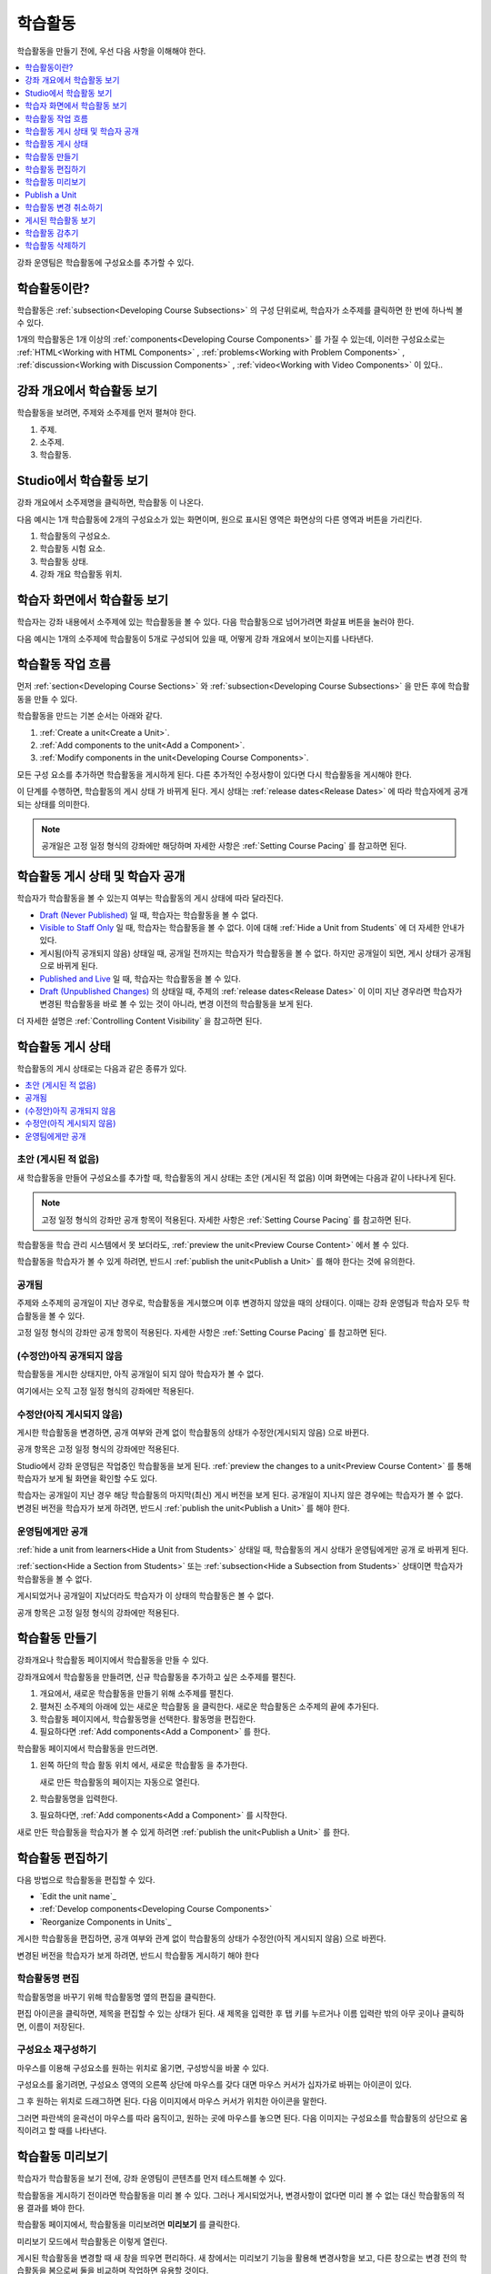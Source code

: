 .. _Developing Course Units:

###################################
학습활동
###################################

학습활동을 만들기 전에, 우선 다음 사항을 이해해야 한다.

.. contents::
   :depth: 1
   :local:

강좌 운영팀은 학습활동에 구성요소를 추가할 수 있다.

.. _What is a Unit?:

****************************
학습활동이란?
****************************

학습활동은  :ref:`subsection<Developing Course Subsections>` 의 구성 단위로써, 학습자가 소주제를 클릭하면 한 번에 하나씩 볼 수 있다.

1개의 학습활동은 1개 이상의  :ref:`components<Developing Course Components>` 
를 가질 수 있는데, 이러한 구성요소로는 :ref:`HTML<Working with HTML Components>` , :ref:`problems<Working with Problem Components>` ,  :ref:`discussion<Working with Discussion Components>` , :ref:`video<Working with Video Components>` 이 있다..

****************************
강좌 개요에서 학습활동 보기
****************************

학습활동을 보려면, 주제와 소주제를 먼저 펼쳐야 한다.

.. image:: ../../../shared/images/outline-callouts.png
 :alt: An outline with numbered indicators for the section, subsection, and
  units.
 :width: 400

#. 주제.
#. 소주제.
#. 학습활동.

****************************
Studio에서 학습활동 보기
****************************

강좌 개요에서 소주제명을 클릭하면, 학습활동 이 나온다.

다음 예시는 1개 학습활동에 2개의 구성요소가 있는 화면이며, 원으로 표시된 영역은 화면상의 다른 영역과 버튼을 가리킨다.

.. image:: ../../../shared/images/unit-page.png
 :alt: The Unit page with numbered indicators.
 :width: 600

#. 학습활동의 구성요소.
#. 학습활동 시험 요소.
#. 학습활동 상태.
#. 강좌 개요 학습활동 위치.

****************************
학습자 화면에서 학습활동 보기
****************************

학습자는 강좌 내용에서 소주제에 있는 학습활동을 볼 수 있다. 다음 학습활동으로 넘어가려면 화살표 버튼을 눌러야 한다.

다음 예시는 1개의 소주제에 학습활동이 5개로 구성되어 있을 때, 어떻게 강좌 개요에서 보이는지를 나타낸다.

.. image:: ../../../shared/images/Units_LMS.png
 :alt: A unit in the LMS, with all of the unit icons in the unit navigation bar
  indicated.
 :width: 500

.. _The Unit Workflow:

************************************************
학습활동 작업 흐름
************************************************

먼저  :ref:`section<Developing Course Sections>` 와 :ref:`subsection<Developing Course Subsections>` 을 만든 후에 학습활동을 만들 수 있다.

학습활동을 만드는 기본 순서는 아래와 같다.

#. :ref:`Create a unit<Create a Unit>`.
#. :ref:`Add components to the unit<Add a Component>`.
#. :ref:`Modify components in the unit<Developing Course Components>`.

.. image:: ../../../shared/images/workflow-create-unit.png
 :alt: Diagram of the unit development workflow.

모든 구성 요소를 추가하면 학습활동을 게시하게 된다. 다른 추가적인 수정사항이 있다면 다시 학습활동을 게시해야 한다.

이 단계를 수행하면, 학습활동의 게시 상태 가 바뀌게 된다. 게시 상태는 :ref:`release dates<Release Dates>`  에 따라 학습자에게 공개되는 상태를 의미한다.

.. note:: 공개일은 고정 일정 형식의 강좌에만 해당하며 자세한 사항은 :ref:`Setting Course Pacing` 를 참고하면 된다.

.. _Unit States and Visibility to Students:

*************************************************
학습활동 게시 상태 및 학습자 공개 
*************************************************

학습자가 학습활동을 볼 수 있는지 여부는 학습활동의 게시 상태에 따라 달라진다.

*  `Draft (Never Published)`_ 일 때, 학습자는 학습활동을 볼 수 없다.

* `Visible to Staff Only`_  일 때, 학습자는 학습활동을 볼 수 없다. 이에 대해  :ref:`Hide a Unit from Students` 에 더 자세한 안내가 있다.

* 게시됨(아직 공개되지 않음) 상태일 때, 공개일 전까지는 학습자가 학습활동을 볼 수 없다. 하지만 공개일이 되면, 게시 상태가 공개됨 으로 바뀌게 된다.

* `Published and Live`_ 일 때, 학습자는 학습활동을 볼 수 있다.

* `Draft (Unpublished Changes)`_ 의 상태일 때, 주제의  :ref:`release dates<Release Dates>` 이 이미 지난 경우라면 학습자가 변경된 학습활동을 바로 볼 수 있는 것이 아니라, 변경 이전의 학습활동을 보게 된다.

더 자세한 설명은  :ref:`Controlling Content Visibility` 을 참고하면 된다.

.. _Unit Publishing Status:

************************************************
학습활동 게시 상태
************************************************

학습활동의 게시 상태로는 다음과 같은 종류가 있다.

.. contents::
   :depth: 1
   :local:


.. _Draft (Never Published):

========================
초안 (게시된 적 없음)
========================

새 학습활동을 만들어 구성요소를 추가할 때, 학습활동의 게시 상태는 초안 (게시된 적 없음) 이며 화면에는 다음과 같이 나타나게 된다.

.. image:: ../../../shared/images/unit-never-published.png
 :alt: Status panel of a unit that has never been published.
 :width: 200

.. note:: 고정 일정 형식의 강좌만 공개 항목이 적용된다. 자세한 사항은  :ref:`Setting Course Pacing` 를 참고하면 된다.

학습활동을 학습 관리 시스템에서 못 보더라도,  :ref:`preview the unit<Preview Course Content>` 에서 볼 수 있다.

학습활동을 학습자가 볼 수 있게 하려면, 반드시 :ref:`publish the unit<Publish a Unit>` 를 해야 한다는 것에 유의한다.

.. _Published and Live:

====================
공개됨
====================

주제와 소주제의 공개일이 지난 경우로, 학습활동을 게시했으며 이후 변경하지 않았을 때의 상태이다. 이때는 강좌 운영팀과 학습자 모두 학습활동을 볼 수 있다.

.. image:: ../../../shared/images/unit-published.png
 :alt: Status panel of a unit that is published.
 :width: 200

고정 일정 형식의 강좌만 공개 항목이 적용된다. 자세한 사항은  :ref:`Setting Course Pacing` 를 참고하면 된다.

.. _Published Not Yet Released:

====================================
(수정안)아직 공개되지 않음 
====================================

학습활동을 게시한 상태지만, 아직 공개일이 되지 않아 학습자가 볼 수 없다.

.. image:: ../../../shared/images/unit-published_unreleased.png
 :alt: Status panel of a unit that is published but not released.
 :width: 200

여기에서는 오직 고정 일정 형식의 강좌에만 적용된다.

.. _Draft (Unpublished Changes):

===========================
수정안(아직 게시되지 않음)
===========================

게시한 학습활동을 변경하면, 공개 여부와 관계 없이 학습활동의 상태가 수정안(게시되지 않음) 으로 바뀐다.

.. image:: ../../../shared/images/unit-pending-changes.png
 :alt: Status panel of a unit that has pending changes.
 :width: 200

공개 항목은 고정 일정 형식의 강좌에만 적용된다.

Studio에서 강좌 운영팀은 작업중인 학습활동을 보게 된다. :ref:`preview the changes to a unit<Preview Course Content>` 를 통해 학습자가 보게 될 화면을 확인할 수도 있다.

학습자는 공개일이 지난 경우 해당 학습활동의 마지막(최신) 게시 버전을 보게 된다. 공개일이 지나지 않은 경우에는 학습자가 볼 수 없다. 변경된 버전을 학습자가 보게 하려면, 반드시  :ref:`publish the unit<Publish a Unit>` 를 해야 한다.

.. _Visible to Staff Only:

===========================
운영팀에게만 공개
===========================

:ref:`hide a unit from learners<Hide a Unit from Students>` 상태일 때, 학습활동의 게시 상태가 운영팀에게만 공개 로 바뀌게 된다.

:ref:`section<Hide a Section from Students>` 또는 :ref:`subsection<Hide a Subsection from Students>`  상태이면 학습자가 학습활동을 볼 수 없다.

게시되었거나 공개일이 지났더라도 학습자가 이 상태의 학습활동은 볼 수 없다.

.. image:: ../../../shared/images/unit-hide.png
 :alt: Status panel of a unit that is hidden from learners.
 :width: 200

공개 항목은 고정 일정 형식의 강좌에만 적용된다.

.. _Create a Unit:

****************************
학습활동 만들기
****************************

강좌개요나 학습활동 페이지에서 학습활동을 만들 수 있다.

강좌개요에서 학습활동을 만들려면, 신규 학습활동을 추가하고 싶은 소주제를 펼친다.

#. 개요에서, 새로운 학습활동을 만들기 위해 소주제를 펼친다.
#. 펼쳐진 소주제의 아래에 있는 새로운 학습활동 을 클릭한다. 새로운 학습활동은 소주제의 끝에 추가된다.
#. 학습활동 페이지에서, 학습활동명을 선택한다. 활동명을 편집한다.
#. 필요하다면  :ref:`Add components<Add a Component>` 를 한다.

학습활동 페이지에서 학습활동을 만드려면.

#. 왼쪽 하단의 학습 활동 위치 에서, 새로운 학습활동 을 추가한다.

   .. image:: ../../../shared/images/unit_location.png
    :alt: The Unit Location panel in the Unit page.
    :width: 200

   새로 만든 학습활동의 페이지는 자동으로 열린다.

#. 학습활동명을 입력한다.

#. 필요하다면,  :ref:`Add components<Add a Component>`  를 시작한다.

새로 만든 학습활동을 학습자가 볼 수 있게 하려면  :ref:`publish the unit<Publish a Unit>` 를 한다.


.. _Edit a Unit:

**************
학습활동 편집하기
**************

다음 방법으로 학습활동을 편집할 수 있다.

* `Edit the unit name`_
* :ref:`Develop components<Developing Course Components>`
* `Reorganize Components in Units`_

게시한 학습활동을 편집하면, 공개 여부와 관계 없이 학습활동의 상태가 수정안(아직 게시되지 않음) 으로 바뀐다.

변경된 버전을 학습자가 보게 하려면, 반드시 학습활동 게시하기 해야 한다

==============================
학습활동명 편집
==============================

학습활동명을 바꾸기 위해 학습활동명 옆의 편집을 클릭한다.

.. image:: ../../../shared/images/unit-edit-icon.png
  :alt: The Edit icon for the unit name with the mouseover help showing.
  :width: 300

편집 아이콘을 클릭하면, 제목을 편집할 수 있는 상태가 된다. 새 제목을 입력한 후 탭 키를 누르거나 이름 입력란 밖의 아무 곳이나 클릭하면, 이름이 저장된다.

==============================
구성요소 재구성하기
==============================

마우스를 이용해 구성요소를 원하는 위치로 옮기면, 구성방식을 바꿀 수 있다.

구성요소를 옮기려면, 구성요소 영역의 오른쪽 상단에 마우스를 갖다 대면 마우스 커서가 십자가로 바뀌는 아이콘이 있다. 

그 후 원하는 위치로 드래그하면 된다. 다음 이미지에서 마우스 커서가 위치한 아이콘을 말한다.

.. image:: ../../../shared/images/unit-drag-selected.png
  :alt: A discussion component selected to drag it.
  :width: 600

그러면 파란색의 윤곽선이 마우스를 따라 움직이고, 원하는 곳에 마우스를 놓으면 된다. 다음 이미지는 구성요소를 학습활동의 상단으로 움직이려고 할 때를 나타낸다.

.. image:: ../../../shared/images/unit-drag-moved.png
 :alt: A component being dragged to a new location.
  :width: 600

.. _Preview a Unit:

****************************
학습활동 미리보기
****************************

학습자가 학습활동을 보기 전에, 강좌 운영팀이 콘텐츠를 먼저 테스트해볼 수 있다.

학습활동을 게시하기 전이라면 학습활동을 미리 볼 수 있다. 그러나 게시되었거나, 변경사항이 없다면 미리 볼 수 없는 대신 학습활동의 적용 결과를 봐야 한다.

학습활동 페이지에서, 학습활동을 미리보려면 **미리보기** 를 클릭한다.

.. image:: ../../../shared/images/preview_changes.png
 :alt: A course unit page, with the Preview button circled.
  :width: 600

미리보기 모드에서 학습활동은 이렇게 열린다.

.. image:: ../../../shared/images/preview_mode.png
 :alt: The unit in preview mode in the LMS.
  :width: 400

게시된 학습활동을 변경할 때 새 창을 띄우면 편리하다. 새 창에서는 미리보기 기능을 활용해 변경사항을 보고, 다른 창으로는 변경 전의 학습활동을 봄으로써 둘을 비교하며 작업하면 유용할 것이다.

자세한 사항은  :ref:`Preview Course Content` 를 참고하면 된다.

.. _Publish a Unit:

****************************
Publish a Unit
****************************

학습활동을 게시하는 것은, 주제와 소주제의 공개일이 지나면 Studio에 있는 현재 버전을 학습자가 볼 수 있게 한다는 것이다. 고정 일정 형식의 강좌에서 주제와 소주제에 대한 공개일이 지나야만 학습자가 게시된 학습활동을 볼 수 있다.

게시할 대상은 `Draft (Never Published)`_  또는  `Draft (Unpublished Changes)`_ 상태의 학습활동이다. 이러한 상태의 학습활동을 게시하면  `Published and Live`_  또는  `Published Not Yet Released`_  상태가 된다.

학습활동 페이지나 강좌 개요에서 학습활동을 게시할 수 있다.


=======================================
학습활동 페이지에서 게시하기
=======================================

학습활동을 게시하려면, 화면 왼쪽에서 게시 버튼을 클릭한다.

.. image:: ../../../shared/images/unit-publish-button.png
 :alt: Unit status panel with the Publish button indicated.
 :width: 200

=======================================
강좌 개요에서 학습활동 게시하기
=======================================

강좌개요에서 학습활동을 게시하려면, 학습활동 영역에서 게시 아이콘을 클릭한다.

.. image:: ../../../shared/images/outline-publish-icon-unit.png
 :alt: The Course Outline page with the Publish icon for a unit indicated.
 :width: 400

.. note::
 게시 아이콘은 새로 추가되거나 변경된 콘텐츠가 있을 때에만 나타난다.

.. _Discard Changes to a Unit:

****************************
학습활동 변경 취소하기
****************************

게시된 학습활동을 변경하면 변경사항이 Studio에 저장된다. 그러나 게시하지 않는 한, 학습자가 이를 볼 수는 없다.

그런데, 이러한 변경을 취소해서 Studio에 가장 최근에 게시된 학습활동이 나오도록 할 수 있다.

이를 원한다면, **변경 취소하기** 를 클릭하면 된다.

.. image:: ../../../shared/images/unit-discard-changes.png
 :alt: Unit status panel with the Discard Changes option indicated.
 :width: 200

.. caution::
 학습활동 변경을 취소하면, 변경사항이 영구적으로 삭제된다. 삭제된 변경사항을 되돌릴 수 없음에 주의한다.

.. _View a Published Unit:

****************************
게시된 학습활동 보기
****************************

가장 최근에 학습 관리 시스템에 게시된 학습활동을 보려면, **적용 결과 보기** 를 클릭한다.

.. image:: ../../../shared/images/unit_view_live_button.png
 :alt: Unit page with View Live Version button circled.
 :width: 600

그러면 학습 관리 시스템에서 학습활동을 볼 수 있다. 이를 위해 학습 관리 시스템에서 다시 로그인해야 할 수 있다.

`Draft (Unpublished Changes)`_  상태에서는 학습활동을 게시해야만 학습 관리 시스템에서 볼 수 있다.

학습활동의 상태가  `Draft (Never Published)`_  인 경우, 적용 결과 보기 버튼이 활성화되지 않는다.


.. _Hide a Unit from Students:

****************************
학습활동 감추기
****************************

주제와 소주제의 공개일과 학습활동의 공개 상태와 관계 없이, 소주제 내부의 전체 콘텐츠를 감출 수 있다.

:ref:`Content Hidden from Students` 에 더 자세한 안내가 있다.

강좌 개요나 학습활동 페이지에서 학습활동을 감출 수 있다.

=======================================
학습활동 페이지에서 학습활동을 감추기
=======================================

학습자에게 **감추기** 의 체크박스를 클릭한다.

.. image:: ../../../shared/images/unit-hide.png
 :alt: Unit status panel with Hide from Students selected.
 :width: 200

고정 일정 형식의 강좌만 공개 항목이 적용된다.

자세한 사항은  :ref:`Controlling Content Visibility`  를 참고하면 된다.

=======================================
강좌개요 페이지에서 학습활동을 감추기
=======================================

#. 학습활동 영역에서 설정 아이콘을 클릭한다.

   .. image:: ../../../shared/images/outline-unit-settings.png
      :alt: The Course Outline page with the Configure icon for a unit
          indicated.
      :width: 600

   **설정** 창이 열린다.

#. 학습자에게 감추기 의 체크박스를 클릭한다.

#. **저장** 을 클릭한다.

=======================================
감추었던 학습활동 공개하기
=======================================

감췄던 학습활동을 학습자에게 공개하기 전에, 다음 사항을 주의해야 한다.

* 이전에 게시 상태였던 학습활동은, 체크박스를 해제하면 바로 콘텐츠가 학습자에게 공개된다. 

감춰진 동안 학습활동에 변경사항이 있다면, 변경된 학습활동이 게시된다

* 이전에 감췄던 주제나 소주제를 학습자에게 공개한다고 해서, 게시한 적이 없는 학습활동까지 게시되는 것은 아니다.

게시 중이었던 학습활동이라면, 마지막으로 게시했던 학습활동이 공개된다

감추었던 학습활동을 공개하려면, 학습활동 영역에서 설정 아이콘을 클릭한 후, **학습자에게 감추기** 의 체크박스를 해제한다.

학습활동의 공개 여부를 확인하는 메세지가 나타난다.

********************************
학습활동 삭제하기
********************************

강좌개요에서 학습활동을 삭제할 수 있다.

학습활동을 삭제하면, 학습활동에 포함된 모든 구성요소들이 삭제된다는 것에 유의해야 한다.

.. warning::
 삭제 후에는 콘텐츠를 복구할 수 없다. 나중에 필요할 수도 있다고 생각되는 콘텐츠는 삭제하지 말고, 비공개 주제에 옮겨두는 것을 권장한다.

학습활동을 삭제하려면.

#. 삭제하고 싶은 학습활동 영역에서 삭제 아이콘을 클릭한다.

   .. image:: ../../../shared/images/unit-delete.png
    :alt: The Course Outline page with the Delete icon for a unit indicated.
    :width: 600

#. 삭제를 확인하는 대화상자가 뜨면, **네, 학습활동을 삭제합니다.** 를 클릭한다.
